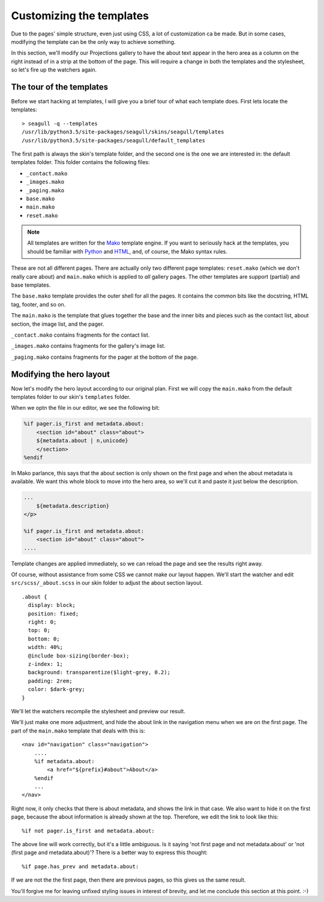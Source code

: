 Customizing the templates
=========================

Due to the pages' simple structure, even just using CSS, a lot of customization
ca be made. But in some cases, modifying the template can be the only way to
achieve something.

In this section, we'll modify our Projections gallery to have the about text
appear in the hero area as a column on the right instead of in a strip at the
bottom of the page. This will require a change in both the templates and the
stylesheet, so let's fire up the watchers again.

The tour of the templates
-------------------------

Before we start hacking at templates, I will give you a brief tour of what each
template does. First lets locate the templates::

    > seagull -q --templates
    /usr/lib/python3.5/site-packages/seagull/skins/seagull/templates
    /usr/lib/python3.5/site-packages/seagull/default_templates

The first path is always the skin's template folder, and the second one is the
one we are interested in: the default templates folder. This folder contains
the following files:

- ``_contact.mako``
- ``_images.mako``
- ``_paging.mako``
- ``base.mako``
- ``main.mako``
- ``reset.mako``

.. note::
    All templates are written for the `Mako
    <http://docs.makotemplates.org/en/latest/>`_ template engine. If you want
    to seriously hack at the templates, you should be familiar with `Python
    <https://docs.python.org/3/>`_ and `HTML
    <https://developer.mozilla.org/en-US/docs/Web/Guide/HTML/HTML5>`_, and, of
    course, the Mako syntax rules.

These are not all different pages. There are actually only two different page
templates: ``reset.mako`` (which we don't really care about) and ``main.mako``
which is applied to *all* gallery pages. The other templates are support
(partial) and base templates.

The ``base.mako`` template provides the outer shell for all the pages. It
contains the common bits like the docstring, HTML tag, footer, and so on.

The ``main.mako`` is the template that glues together the base and the inner
bits and pieces such as the contact list, about section, the image list, and
the pager.

``_contact.mako`` contains fragments for the contact list.

``_images.mako`` contains fragments for the gallery's image list.

``_paging.mako`` contains fragments for the pager at the bottom of the page.

Modifying the hero layout
-------------------------

Now let's modify the hero layout according to our original plan. First we will
copy the ``main.mako`` from the default templates folder to our skin's
``templates`` folder.

When we optn the file in our editor, we see the following bit:

.. code-block:: mako

    %if pager.is_first and metadata.about:
        <section id="about" class="about">
        ${metadata.about | n,unicode}
        </section>
    %endif

In Mako parlance, this says that the about section is only shown on the first
page and when the about metadata is available. We want this whole block to move
into the hero area, so we'll cut it and paste it just below the description.

.. code-block:: mako

    ...
        ${metadata.description}
    </p>

    %if pager.is_first and metadata.about:
        <section id="about" class="about">
    ....

Template changes are applied immediately, so we can reload the page and see the
results right away.

.. image:: img/about-moved.jpg
    :alt: Abotu section moved into the hero area

Of course, without assistance from some CSS we cannot make our layout happen.
We'll start the watcher and edit ``src/scss/_about.scss`` in our skin folder to
adjust the about section layout. ::

    .about {
      display: block;
      position: fixed;
      right: 0;
      top: 0;
      bottom: 0;
      width: 40%;
      @include box-sizing(border-box);
      z-index: 1;
      background: transparentize($light-grey, 0.2);
      padding: 2rem;
      color: $dark-grey;
    }

We'll let the watchers recompile the stylesheet and preview our result.

.. image:: img/about-repositioned.jpg
    :alt: About section moved to the right side of the hero area

We'll just make one more adjustment, and hide the about link in the navigation
menu when we are on the first page. The part of the ``main.mako`` template that
deals with this is::

    <nav id="navigation" class="navigation">
        ....
        %if metadata.about:
            <a href="${prefix}#about">About</a>
        %endif
        ...
    </nav>

Right now, it only checks that there is about metadata, and shows the link in
that case. We also want to hide it on the first page, because the about
information is already shown at the top. Therefore, we edit the link to look
like this::

    %if not pager.is_first and metadata.about:

The above line will work correctly, but it's a little ambiguous. Is it saying
'not first page and not metadata.about' or 'not (first page and 
metadata.about)'? There is a better way to express this thought::

    %if page.has_prev and metadata.about:

If we are not the the first page, then there are previous pages, so this gives
us the same result.

.. image:: img/no-about-on-first.jpg
    :alt: Menu modified so about link does not show on the first page

You'll forgive me for leaving unfixed styling issues in interest of brevity,
and let me conclude this section at this point. :-)
